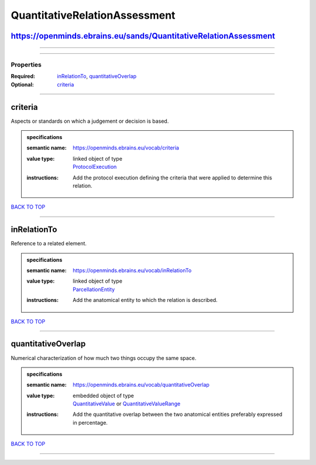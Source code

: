 ##############################
QuantitativeRelationAssessment
##############################

https://openminds.ebrains.eu/sands/QuantitativeRelationAssessment
-----------------------------------------------------------------

------------

------------

**********
Properties
**********

:Required: `inRelationTo <inRelationTo_heading_>`_, `quantitativeOverlap <quantitativeOverlap_heading_>`_
:Optional: `criteria <criteria_heading_>`_

------------

.. _criteria_heading:

criteria
--------

Aspects or standards on which a judgement or decision is based.

.. admonition:: specifications

   :semantic name: https://openminds.ebrains.eu/vocab/criteria
   :value type: | linked object of type
                | `ProtocolExecution <https://openminds-documentation.readthedocs.io/en/v2.0/specifications/core/research/protocolExecution.html>`_
   :instructions: Add the protocol execution defining the criteria that were applied to determine this relation.

`BACK TO TOP <QuantitativeRelationAssessment_>`_

------------

.. _inRelationTo_heading:

inRelationTo
------------

Reference to a related element.

.. admonition:: specifications

   :semantic name: https://openminds.ebrains.eu/vocab/inRelationTo
   :value type: | linked object of type
                | `ParcellationEntity <https://openminds-documentation.readthedocs.io/en/v2.0/specifications/SANDS/atlas/parcellationEntity.html>`_
   :instructions: Add the anatomical entity to which the relation is described.

`BACK TO TOP <QuantitativeRelationAssessment_>`_

------------

.. _quantitativeOverlap_heading:

quantitativeOverlap
-------------------

Numerical characterization of how much two things occupy the same space.

.. admonition:: specifications

   :semantic name: https://openminds.ebrains.eu/vocab/quantitativeOverlap
   :value type: | embedded object of type
                | `QuantitativeValue <https://openminds-documentation.readthedocs.io/en/v2.0/specifications/core/miscellaneous/quantitativeValue.html>`_ or `QuantitativeValueRange <https://openminds-documentation.readthedocs.io/en/v2.0/specifications/core/miscellaneous/quantitativeValueRange.html>`_
   :instructions: Add the quantitative overlap between the two anatomical entities preferably expressed in percentage.

`BACK TO TOP <QuantitativeRelationAssessment_>`_

------------

